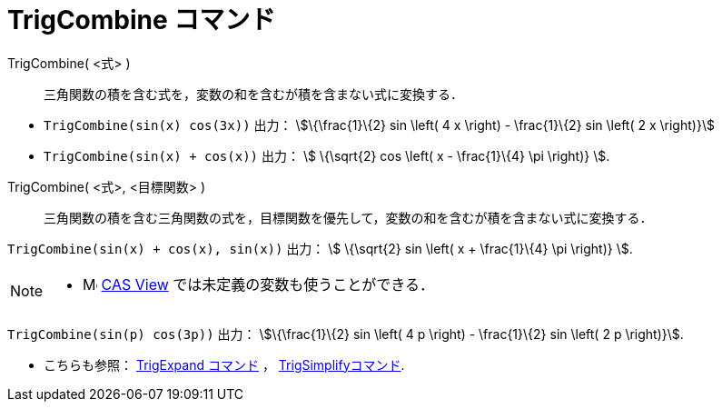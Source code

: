 = TrigCombine コマンド
:page-en: commands/TrigCombine
ifdef::env-github[:imagesdir: /ja/modules/ROOT/assets/images]

TrigCombine( <式> )::
  三角関数の積を含む式を，変数の和を含むが積を含まない式に変換する．

[EXAMPLE]
====

* `++TrigCombine(sin(x) cos(3x))++` 出力： stem:[\{\frac{1}\{2} sin \left( 4 x \right) - \frac{1}\{2} sin \left( 2 x
\right)}]
* `++TrigCombine(sin(x) + cos(x))++` 出力： stem:[ \{\sqrt{2} cos \left( x - \frac{1}\{4} \pi \right)} ].

====

TrigCombine( <式>, <目標関数> )::
  三角関数の積を含む三角関数の式を，目標関数を優先して，変数の和を含むが積を含まない式に変換する．

[EXAMPLE]
====

`++TrigCombine(sin(x) + cos(x), sin(x))++` 出力： stem:[ \{\sqrt{2} sin \left( x + \frac{1}\{4} \pi \right)} ].

====

[NOTE]
====

* image:16px-Menu_view_cas.svg.png[Menu view cas.svg,width=16,height=16]
xref:/CASビュー.adoc[CAS View] では未定義の変数も使うことができる．

[EXAMPLE]
====

`++TrigCombine(sin(p) cos(3p))++` 出力： stem:[\{\frac{1}\{2} sin \left( 4 p \right) - \frac{1}\{2} sin \left( 2 p \right)}].

====

* こちらも参照： xref:/commands/TrigExpand.adoc[TrigExpand コマンド] ， xref:/commands/TrigSimplify.adoc[TrigSimplifyコマンド].

====
